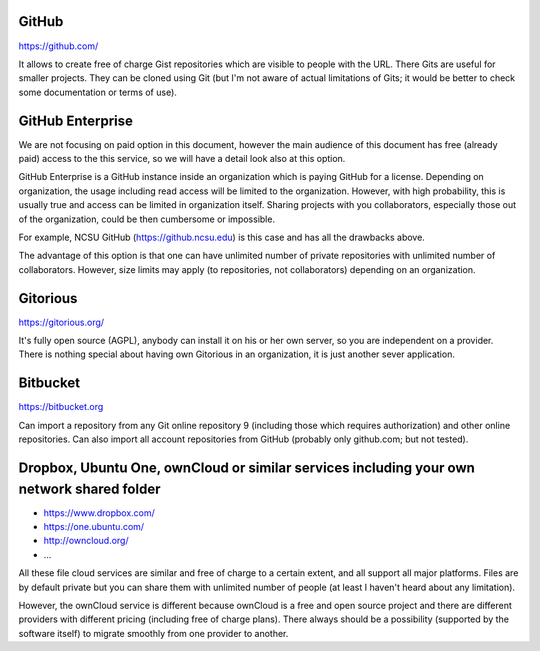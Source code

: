 GitHub
======

https://github.com/

It allows to create free of charge Gist repositories which are visible
to people with the URL. There Gits are useful for smaller projects.
They can be cloned using Git (but I'm not aware of actual limitations
of Gits; it would be better to check some documentation or terms of use).


GitHub Enterprise
=================

We are not focusing on paid option in this document, however the main
audience of this document has free (already paid) access to the this
service, so we will have a detail look also at this option.

GitHub Enterprise is a GitHub instance inside an organization which
is paying GitHub for a license. Depending on organization, the usage
including read access will be limited to the organization. However,
with high probability, this is usually true and access can be
limited in organization itself. Sharing projects with you collaborators,
especially those out of the organization, could be then cumbersome or
impossible.

For example, NCSU GitHub (https://github.ncsu.edu) is this case and
has all the drawbacks above.

The advantage of this option is that one can have unlimited number of
private repositories with unlimited number of collaborators. However,
size limits may apply (to repositories, not collaborators) depending
on an organization.


Gitorious
=========

https://gitorious.org/

It's fully open source (AGPL), anybody can install it on his or her own
server, so you are independent on a provider. There is nothing special
about having own Gitorious in an organization, it is just another sever
application.


Bitbucket
=========

https://bitbucket.org

Can import a repository from any Git online repository 9 (including
those which requires authorization) and other online repositories.
Can also import all account repositories from GitHub (probably only
github.com; but not tested).


Dropbox, Ubuntu One, ownCloud or similar services including your own network shared folder
==========================================================================================

* https://www.dropbox.com/
* https://one.ubuntu.com/
* http://owncloud.org/
* ...

All these file cloud services are similar and free of charge to
a certain extent, and all support all major platforms. Files are
by default private but you can share them with unlimited number
of people (at least I haven't heard about any limitation).

However, the ownCloud service is different because ownCloud is
a free and open source project and there are different providers
with different pricing (including free of charge plans). There
always should be a possibility (supported by the software itself)
to migrate smoothly from one provider to another.

